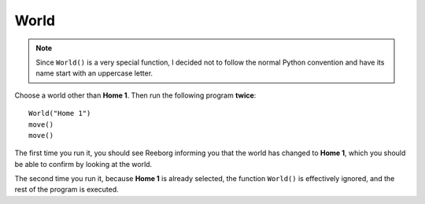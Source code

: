 World
=====

.. todo::

    Explain ``World("short name")`` then ``World("url")`` and finally
    ``World("url", "short name")``

.. note::

    Since ``World()`` is a very special function, I decided not to follow
    the normal Python convention and have its name start with an
    uppercase letter.



Choose a world other than **Home 1**.  Then run the following program
**twice**::

    World("Home 1")
    move()
    move()

The first time you run it, you should see Reeborg informing you that the world has
changed to **Home 1**, which you should be able to confirm by looking
at the world.

The second time you run it, because **Home 1** is already selected, the
function ``World()`` is effectively ignored, and the rest of the program is
executed.